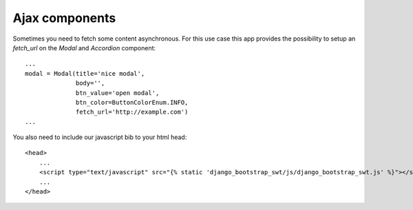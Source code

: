 Ajax components
~~~~~~~~~~~~~~~

Sometimes you need to fetch some content asynchronous. For this use case this app provides the possibility to setup an `fetch_url` on the `Modal` and `Accordion` component::

    ...
    modal = Modal(title='nice modal',
                  body='',
                  btn_value='open modal',
                  btn_color=ButtonColorEnum.INFO,
                  fetch_url='http://example.com')
    ...

You also need to include our javascript bib to your html head::

    <head>
        ...
        <script type="text/javascript" src="{% static 'django_bootstrap_swt/js/django_bootstrap_swt.js' %}"></script>
        ...
    </head>

